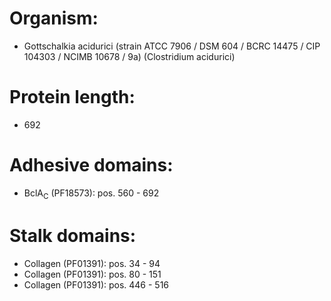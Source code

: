 * Organism:
- Gottschalkia acidurici (strain ATCC 7906 / DSM 604 / BCRC 14475 / CIP 104303 / NCIMB 10678 / 9a) (Clostridium acidurici)
* Protein length:
- 692
* Adhesive domains:
- BclA_C (PF18573): pos. 560 - 692
* Stalk domains:
- Collagen (PF01391): pos. 34 - 94
- Collagen (PF01391): pos. 80 - 151
- Collagen (PF01391): pos. 446 - 516

